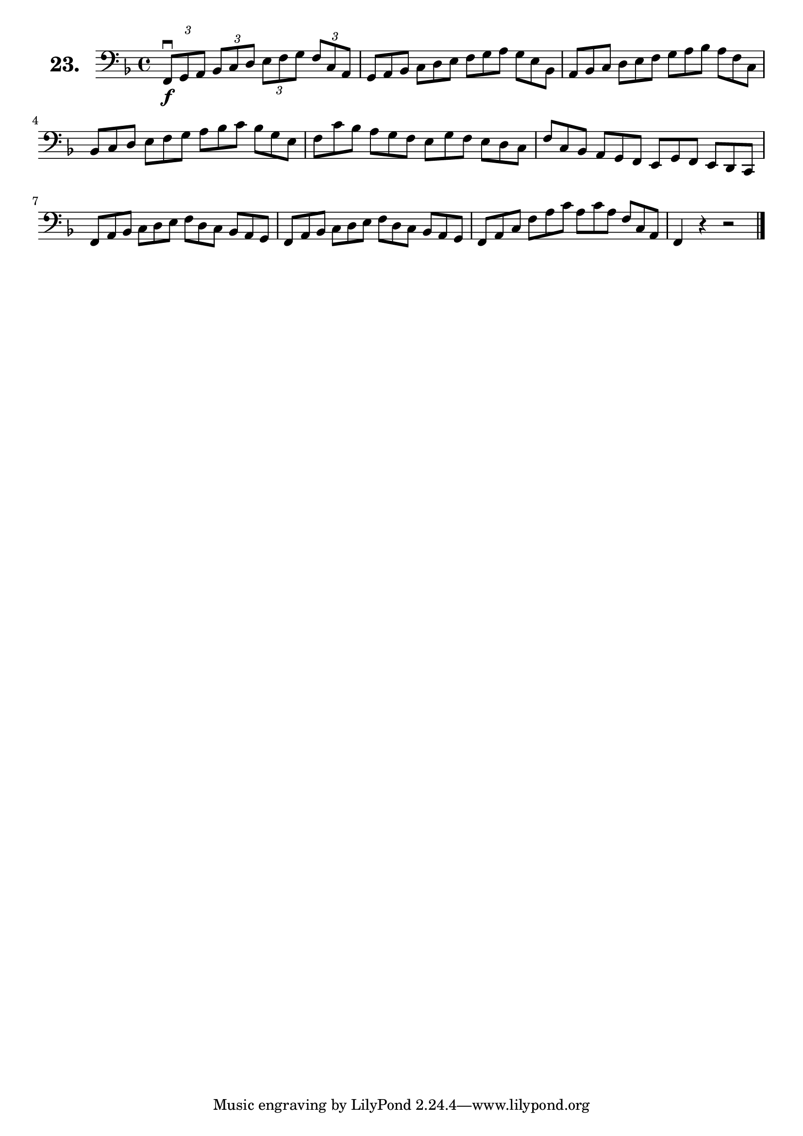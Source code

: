 \version "2.18.2"

\score {
  \new StaffGroup = "" \with {
    instrumentName = \markup { \bold \huge { \larger "23." }}
  }
  <<
    \new Staff = "celloI"
    \relative c, {
      \clef bass
      \key f \major
      \time 4/4

      \tuplet 3/2 4 {
        f8\downbow\f g a bes c d e f g f c a | %01
        \omit TupletNumber 
        g a bes c d e f g a g e bes          | %02
        a bes c d e f g a bes a f c          | %03
        bes c d e f g a bes c bes g e        | %04
        f c' bes a g f e g f e d c           | %05
        f c bes a g f e g f e d c            | %06
        f a bes c d e f d c bes a g          | %07
        f a bes c d e f d c bes a g          | %08
        f a c f a c a c a f c a              | %09
      } 
      f4 r r2 \bar "|."                        %10
 
    }
  >>
  \layout {}
  \header {
    composer = "Sebastian Lee"
    %opus = "Op. 70"
  }
}
